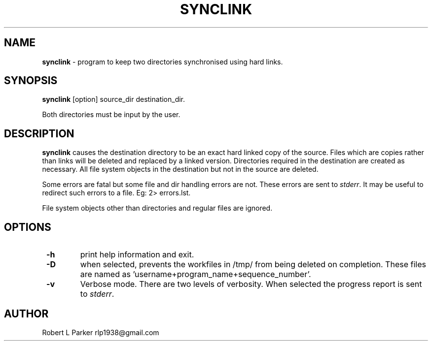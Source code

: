 .TH "SYNCLINK" 1 "2016-11-21" "GNU command"


.SH NAME

.P
\fBsynclink\fR \- program to keep two directories synchronised using hard links.

.SH SYNOPSIS

.P
\fBsynclink\fR [option] source_dir destination_dir.

.P
Both directories must be input by the user.

.SH DESCRIPTION

.P
\fBsynclink\fR causes the destination directory to be an exact hard linked
copy of the source. Files which are copies rather than links will be deleted and replaced by a linked version. Directories required in the destination are created as necessary. All file system objects in the destination but not in the source are deleted.

.P
Some errors are fatal but some file and dir handling errors are not. These errors are sent to \fIstderr\fR. It may be useful to redirect such errors to a file. Eg: 2> errors.lst.

.P
File system objects other than directories and regular files are ignored.

.SH OPTIONS

.TP
 \fB\-h\fR
print help information and exit.
.TP
 \fB\-D\fR
when selected, prevents the workfiles in /tmp/ from being deleted on completion. These files are named as 'username+program_name+sequence_number'.
.TP
 \fB\-v\fR
Verbose mode. There are two levels of verbosity. When selected the progress report is sent to \fIstderr\fR.

.SH AUTHOR

.P
Robert L Parker rlp1938@gmail.com

.\" man code generated by txt2tags 2.6 (http://txt2tags.org)
.\" cmdline: txt2tags -t man synclink.t2t

